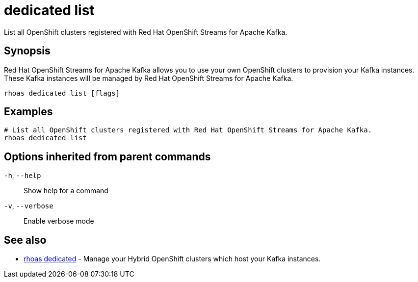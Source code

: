 ifdef::env-github,env-browser[:context: cmd]
[id='ref-dedicated-list_{context}']
= dedicated list

[role="_abstract"]
List all OpenShift clusters registered with Red Hat OpenShift Streams for Apache Kafka.

[discrete]
== Synopsis

Red Hat OpenShift Streams for Apache Kafka allows you to use your own OpenShift clusters to provision your
Kafka instances. These Kafka instances will be managed by Red Hat OpenShift Streams for Apache Kafka.


....
rhoas dedicated list [flags]
....

[discrete]
== Examples

....
# List all OpenShift clusters registered with Red Hat OpenShift Streams for Apache Kafka.
rhoas dedicated list

....

[discrete]
== Options inherited from parent commands

  `-h`, `--help`::      Show help for a command
  `-v`, `--verbose`::   Enable verbose mode

[discrete]
== See also


 
* link:{path}#ref-rhoas-dedicated_{context}[rhoas dedicated]	 - Manage your Hybrid OpenShift clusters which host your Kafka instances.

